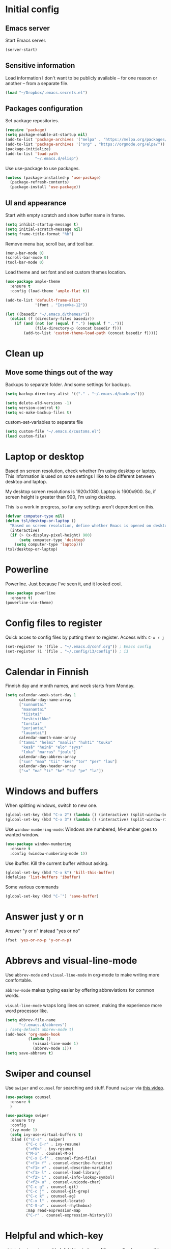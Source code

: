 * Initial config
** Emacs server
Start Emacs server.
#+begin_src emacs-lisp
 (server-start)
#+end_src
** Sensitive information
Load information I don't want to be publicly available – for one reason or another – from a separate file.
#+begin_src emacs-lisp
(load "~/Dropbox/.emacs.secrets.el")
#+end_src
** Packages configuration
Set package repositories.
#+begin_src emacs-lisp
  (require 'package)
  (setq package-enable-at-startup nil)
  (add-to-list 'package-archives '("melpa" . "https://melpa.org/packages/"))
  (add-to-list 'package-archives '("org" . "https://orgmode.org/elpa/"))
  (package-initialize)
  (add-to-list 'load-path
               "~/.emacs.d/elisp")
#+end_src
Use use-package to use packages.
#+begin_src emacs-lisp
  (unless (package-installed-p 'use-package)
    (package-refresh-contents)
    (package-install 'use-package))
#+end_src
** UI and appearance
Start with empty scratch and show buffer name in frame.
#+begin_src emacs-lisp
  (setq inhibit-startup-message t)
  (setq initial-scratch-message nil)
  (setq frame-title-format "%b")
#+end_src

Remove menu bar, scroll bar, and tool bar.
#+begin_src emacs-lisp
  (menu-bar-mode 0)
  (scroll-bar-mode 0)
  (tool-bar-mode 0)
#+end_src

Load theme and set font and set custom themes location.
#+begin_src emacs-lisp
  (use-package ample-theme  
    :ensure t
    :config (load-theme 'ample-flat t))

  (add-to-list 'default-frame-alist 
               '(font . "Iosevka-12"))

  (let ((basedir "~/.emacs.d/themes/"))
    (dolist (f (directory-files basedir))
      (if (and (not (or (equal f ".") (equal f "..")))
               (file-directory-p (concat basedir f)))
          (add-to-list 'custom-theme-load-path (concat basedir f)))))
#+end_src 
* Clean up
** Move some things out of the way
Backups to separate folder. And some settings for backups.
#+begin_src emacs-lisp
  (setq backup-directory-alist '(("." . "~/.emacs.d/backups")))

  (setq delete-old-versions -1)
  (setq version-control t)
  (setq vc-make-backup-files t)
#+end_src
custom-set-variables to separate file
#+begin_src emacs-lisp
  (setq custom-file "~/.emacs.d/customs.el")
  (load custom-file)
#+end_src
* Laptop or desktop
Based on screen resolution, check whether I'm using desktop or laptop. This information is used on some settings I like to be different between desktop and laptop.

My desktop screen resolutions is 1920x1080. Laptop is 1600x900. So, if screen height is greater than 900, I'm using desktop.
 
This is a work in progress, so far any settings aren't dependent on this.
#+begin_src emacs-lisp
  (defvar computer-type nil)
  (defun tsl/desktop-or-laptop ()
    "Based on screen resolution, define whether Emacs is opened on desktop or laptop."
    (interactive)
    (if (> (x-display-pixel-height) 900)
        (setq computer-type 'desktop)
      (setq computer-type 'laptop)))
  (tsl/desktop-or-laptop)
#+end_src
* Powerline
Powerline. Just because I've seen it, and it looked cool.
#+begin_src emacs-lisp
  (use-package powerline
    :ensure t)
  (powerline-vim-theme)
#+end_src
* Config files to register
Quick acces to config files by putting them to register. Access with: =C-x r j=
#+begin_src emacs-lisp
  (set-register ?e '(file . "~/.emacs.d/conf.org")) ; Emacs config
  (set-register ?i '(file . "~/.config/i3/config")) ; i3
#+end_src 
* Calendar in Finnish
Finnish day and month names, and week starts from Monday.
#+begin_src emacs-lisp
    (setq calendar-week-start-day 1
          calendar-day-name-array
          ["sunnuntai"
           "maanantai"
           "tiistai"
           "keskiviikko"
           "torstai"
           "perjantai"
           "lauantai"]
          calendar-month-name-array
          ["tammi" "helmi" "maalis" "huhti" "touko" 
           "kesä" "heinä" "elo" "syys"
           "loka" "marras" "joulu"]
          calendar-day-abbrev-array
          ["sun" "maa" "tii" "kes" "tor" "per" "lau"]
          calendar-day-header-array
          ["su" "ma" "ti" "ke" "to" "pe" "la"])
#+end_src 
* Windows and buffers
When splitting windows, switch to new one.
#+begin_src emacs-lisp
  (global-set-key (kbd "C-x 2") (lambda () (interactive) (split-window-below) (other-window 1)))
  (global-set-key (kbd "C-x 3") (lambda () (interactive) (split-window-right) (other-window 1)))
#+end_src
Use =window-numbering-mode=: Windows are numbered, M-number goes to wanted window.
#+begin_src emacs-lisp
  (use-package window-numbering
    :ensure t
    :config (window-numbering-mode 1))
#+end_src
Use ibuffer. Kill the current buffer without asking.
#+begin_src emacs-lisp
  (global-set-key (kbd "C-x k") 'kill-this-buffer)
  (defalias 'list-buffers 'ibuffer)
#+end_src
Some various commands
#+begin_src emacs-lisp
  (global-set-key (kbd "C-¨") 'save-buffer)
#+end_src
* Answer just y or n
Answer "y or n" instead "yes or no"
#+begin_src emacs-lisp
  (fset 'yes-or-no-p 'y-or-n-p)
#+end_src
* Abbrevs and visual-line-mode
Use =abbrev-mode= and =visual-line-mode= in org-mode to make writing more comfortable.

=abbrev-mode= makes typing easier by offering abbreviations for common words.

=visual-line-mode= wraps long lines on screen, making the experience more word processor like.
#+begin_src emacs-lisp
  (setq abbrev-file-name
        "~/.emacs.d/abbrevs")
  ; (setq-default abbrev-mode t)
  (add-hook 'org-mode-hook
            (lambda ()
              (visual-line-mode 1)
              (abbrev-mode 1)))
  (setq save-abbrevs t)
  #+end_src 
* Swiper and counsel
Use =swiper= and =counsel= for searching and stuff. Found =swiper= via [[http://cestlaz.github.io/posts/using-emacs-6-swiper/#.V3WeZnWLSUE][this video]].
#+begin_src emacs-lisp
  (use-package counsel
    :ensure t
    )

  (use-package swiper
    :ensure try
    :config
    (ivy-mode 1)
    (setq ivy-use-virtual-buffers t)
    :bind (("\C-s" . swiper)
           ("C-c C-r" . ivy-resume)
           ("<f6>" . ivy-resume)
           ("M-x" . counsel-M-x)
           ("C-x C-f" . counsel-find-file)
           ("<f1> f" . counsel-describe-function)
           ("<f1> v" . counsel-describe-variable)
           ("<f1> l" . counsel-load-library)
           ("<f2> i" . counsel-info-lookup-symbol)
           ("<f2> u" . counsel-unicode-char)
           ("C-c g" . counsel-git)
           ("C-c j" . counsel-git-grep)
           ("C-c k" . counsel-ag)
           ("C-x l" . counsel-locate)
           ("C-S-o" . counsel-rhythmbox)
           :map read-expression-map
           ("C-r" . counsel-expression-history)))
 #+end_src
* Helpful and which-key
=which-key= is a nice and helpful thing to have. After a prefix shows possible commands to use.
#+begin_src emacs-lisp
  (use-package which-key
    :ensure t
    :config (which-key-mode 1))
#+end_src

"[[https://github.com/Wilfred/helpful][Helpful]] is an alternative to the built-in Emacs help that provides much more contextual information."
#+begin_src emacs-lisp
  (use-package helpful
    :ensure t
    :bind (("C-h f" . helpful-callable)
           ("C-h v" . helpful-variable)
           ("C-h k" . helpful-key)
           ("C-c C-." . helpful-at-point))
    :config (evil-define-key 'normal helpful-mode-map (kbd "q") 'quit-window))
#+end_src
* word-count
#+begin_src emacs-lisp
  (load "word-count")
#+end_src
* Lua mode
#+begin_src emacs-lisp
  (use-package lua-mode
    :ensure t
    :mode "\\.lua\\'")
#+end_src
* Sentences end with one space
Why would anyone end sentences with two spaces?
This makes do-whatever-to-sentence commands work with my Finnish text with one space between sentences.
#+begin_src emacs-lisp
(setq sentence-end-double-space nil)
#+end_src
* Scrolling
Hadn't even thought how annoying the default scrolling in Emacs was. This makes it better
#+begin_src emacs-lisp
  (setq scroll-step            1
	scroll-conservatively  10000)
#+end_src
* Misc configs
Keys for bigger and smaller text.
#+begin_src emacs-lisp
(bind-key "C-+" 'text-scale-increase)
(bind-key "C--" 'text-scale-decrease)
#+end_src

Transpose things with M-t
#+begin_src emacs-lisp
  (bind-key "M-t" nil) ;; which used to be transpose-words
  (bind-key "M-t l" 'transpose-lines)
  (bind-key "M-t w" 'transpose-words)
  (bind-key "M-t t" 'transpose-words)
  (bind-key "M-t M-t" 'transpose-words)
  (bind-key "M-t s" 'transpose-sexps)
#+end_src

Some aliases.
#+begin_src emacs-lisp
(defalias 'qrr 'query-replace-regexp)
(defalias 'qr 'query-replace)
(defalias 'rr 'replace-regexp)
(defalias 'plp 'package-list-packages)
#+end_src

Show parenthesis. This is good even for a non-programmer. And of course helps with working with elisp here in config.
#+begin_src emacs-lisp
(show-paren-mode 1)
(setq show-paren-delay 0)
#+end_src

Functions to convert Spotify song links and Youtube links in file to embed code.
#+begin_src emacs-lisp
(defun tsl/spotify-links-to-embed ()
  "Convert Spotify song links to embed code."
  (interactive)
  (beginning-of-buffer)
  (while (re-search-forward "https:/+open\\.spotify\\.com/track/\\(.+\\)" nil t)
    (replace-match "<iframe src=\"https://embed.spotify.com/?uri=spotify%3Atrack%3A\\1\" width=\"100%\" height=\"100\" frameborder=\"0\" allowtransparency=\"true\"></iframe>" nil nil)))

(defun tsl/youtube-links-to-embed ()
  "Convert Youtube song links to embed code."
  (interactive)
  (beginning-of-buffer)
  (while (re-search-forward "^https:/+www\\.youtube\\.com/watch\\?v=\\(.+\\)" nil t) ; Only search for links in beginning of line to avoid replacing links in text.
    (replace-match "<iframe width=\"100%\" height=\"456\" src=\"https://www.youtube.com/embed/\\1\" frameborder=\"0\" allowfullscreen></iframe>" nil nil)))
#+end_src
* Misc packages
Install some packages.
#+begin_src emacs-lisp
  (use-package base16-theme
    :ensure t)
  (use-package palimpsest
    :ensure t)
  (use-package paredit
    :ensure t)
  (use-package rainbow-mode
    :ensure t)
  (use-package projectile
    :ensure t)
  (use-package key-chord
  :ensure t)
  (use-package counsel-projectile
  :ensure t)
#+end_src
* evil-mode and evil-org
After some time in Vim, Ranger, Qutebrowser, i3wm and other Vim-like programs, I geuss I have to start using =evil-mode=.
#+begin_src emacs-lisp
    (use-package evil
      :ensure t
      :init (setq evil-want-abbrev-expand-on-insert-exit nil)
      :config (evil-mode))

    (use-package evil-org
      :ensure t)

    (add-hook 'org-mode-hook
              (lambda ()
                (evil-org-mode)))
#+end_src

Some key stuff.

- =Enter= in normal mode:
  - Insert new line below current one, unless cursor on link
  - If cursor on link, open the link
- In insert mode =jj= does =Esc=
- Evil commands in =org-agenda=

#+begin_src emacs-lisp  
  (defun tsl/evil-insert-line-below-or-open-link ()
  "If cursor is on link, open the link with 'org-open-at-point. Otherwise insert new line under current one and return to evli-normal-state."
    (interactive)
    (if (and org-return-follows-link
             (or (org-in-regexp org-ts-regexp-both nil t)
                 (org-in-regexp org-tsr-regexp-both nil  t)
                 (org-in-regexp org-any-link-re nil t)))
        (call-interactively #'org-open-at-point)
      (evil-open-below nil)
      (evil-normal-state)))
  (define-key evil-normal-state-map [return] 'tsl/evil-insert-line-below-or-open-link)

  (setq key-chord-two-keys-delay 0.5)
  (key-chord-define evil-insert-state-map "jj" 'evil-normal-state)
  (key-chord-define evil-insert-state-map "jk" 'evil-normal-state)
  (key-chord-define evil-insert-state-map "öa" "\\")
  (key-chord-mode 1)

  (require 'evil-org-agenda)
  (evil-org-agenda-set-keys)
#+end_src

#+begin_src emacs-lisp
(defalias 'org-agenda-bulk-remove-all-marks 'org-agenda-bulk-unmark-all)
#+end_src
* general.el
I decided to go with [[https://github.com/noctuid/general.el][general.el]] for vim-like leader key functionality. And easier key command in general.

At this point there's not many keys set. I know some functions I want to have quick access to, but I don't know the keys to bind them yet.

Work in progress.
#+BEGIN_SRC emacs-lisp
  (use-package general
    :ensure t)

  (defun tsl/save-all ()
      (interactive)
    (save-some-buffers t))

  (general-define-key
                  :prefix "SPC"
                  :keymaps 'normal
                  "r" 'jump-to-register
                  "bb" 'switch-to-buffer
                  "bk" 'kill-this-buffer
                  "bc" 'clone-indirect-buffer-other-window
                  "ss" 'save-buffer
                  "sa" 'tsl/save-all
                  "t" 'org-todo
                  "q" 'evil-quit
                  "d" 'org-cut-special
                  "y" 'org-copy-special
                  "ma" 'abbrev-mode
                  "ml" 'display-line-numbers-mode
                  "mp" 'electric-pair-mode
                  "fo" 'counsel-find-file
                  "fO" 'find-file-other-window
                  "u" 'undo-tree-visualize
                  "x" 'counsel-M-x
                  "cc" 'org-ctrl-c-ctrl-c 
                  )
#+END_SRC
* Yasnippet
Yasnippet
#+begin_src emacs-lisp
  (use-package yasnippet
    :ensure t
    :config (yas-global-mode 1))

  (use-package yasnippet-snippets
    :ensure t)
#+end_src
* Undo-tree
#+begin_src emacs-lisp
  (use-package undo-tree
    :ensure t
    :init (global-undo-tree-mode)
    :bind (("C-z" . undo)
    ("C-S-z" . undo-tree-redo)))
#+end_src
* Reload config file
Make a function to reload the config file.
#+begin_src emacs-lisp
(defun tsl/reload-settings ()
  (interactive)
  (org-babel-load-file "~/.emacs.d/conf.org"))
#+end_src
* Writing view
Split frame into two or three windows, indirect clone of current buffer to each.

This makes it possible to have actual text I'm working on in one window, and outline of the file, notes, or something else from the same file in another window.
#+begin_src emacs-lisp
  (defun tsl/writing-view-3-windows ()
    (interactive)
    (split-window-horizontally 167)
    (split-window-horizontally 70)
    (clone-indirect-buffer nil t)
    (clone-indirect-buffer nil t))

  (defun tsl/writing-view-2-windows ()
    (interactive)
    (split-window-horizontally 70)
    (clone-indirect-buffer nil t))
#+end_src
* Magit
#+begin_src emacs-lisp
(use-package magit
:ensure t)
(global-set-key (kbd "C-x g") 'magit-status)
#+end_src
* Ledger
I started using Ledger to keep up with my money and stuff. Ledger works well with Emacs.

Put ledger file to register for easy access and tell Emacs to start ledger-mode when opening ledger file.
#+begin_src emacs-lisp
  (use-package ledger-mode
    :ensure t
    :mode "\\.ledger\\'")

  (set-register ?l '(file . "~/Dropbox/ledger/my.ledger"))

#+end_src
* browser
#+BEGIN_SRC emacs-lisp
(setq browse-url-browser-function 'browse-url-xdg-open)
#+END_SRC
* Clean up modeline
Remove some minor-modes from modeline. No need to see these there.
#+begin_src emacs-lisp
  (diminish 'abbrev-mode)
  (diminish 'which-key-mode)
                                          ;  (diminish 'yas-minor-mode)
  (diminish 'visual-line-mode)
  (diminish 'evil-org-mode)
  (diminish 'undo-tree-mode)
  (diminish 'which-key-mode)
#+end_src
Rename some major modes to take less space on modeline. 
#+begin_src emacs-lisp
  (defmacro diminish-major-mode (mode-hook abbrev)
    `(add-hook ,mode-hook
               (lambda () (setq mode-name ,abbrev))))

  (diminish-major-mode 'emacs-lisp-mode-hook "el")
#+end_src
* Neotree and ibuffer-sidebar
#+BEGIN_SRC emacs-lisp
  (use-package neotree
    :ensure t)

  (use-package ibuffer-sidebar
    :ensure t)

  (defun tsl/sidebars-toggle ()
    "Toggle neotree and ibuffer-sidebar"
    (interactive)
    (neotree-toggle)
    (ibuffer-sidebar-toggle-sidebar))

  (setq evil-emacs-state-modes (delq 'ibuffer-mode evil-emacs-state-modes))
  (global-set-key [f8] 'tsl/sidebars-toggle)

  (evil-define-key 'normal neotree-mode-map (kbd "l") 'neotree-enter)
  (evil-define-key 'normal neotree-mode-map (kbd "SPC") 'neotree-quick-look)
  (evil-define-key 'normal neotree-mode-map (kbd "q") 'neotree-hide)
  (evil-define-key 'normal neotree-mode-map (kbd "RET") 'neotree-enter)
#+END_SRC
* Org
  Configuration for =org-mode=, which is the main reason why I use Emacs.
** Pretty org-mode
Use org-bullets, change the three period ellipsis to something else, and use org-indent-mode
#+begin_src emacs-lisp
  (use-package org-bullets
    :ensure t
    ; :init (setq org-bullets-bullet-list '("►" "◾" "◆"))
    ; :init (setq org-bullets-bullet-list '("●"))
    :init (setq org-bullets-bullet-list '("▶" "▷"))
    :config (add-hook 'org-mode-hook (lambda () (org-bullets-mode 1))))

   (setq org-ellipsis " ▼")
  (add-hook 'org-mode-hook
            (lambda ()
              (org-indent-mode 1)))
#+end_src
** Multiple line italics
Allow italizing and bolding multiple words, or even whole paragraph.
#+begin_src emacs-lisp
  (setcar (nthcdr 2 org-emphasis-regexp-components) " \t\r\n,\"")
#+end_src
** Key bindings
Some random bindings
#+begin_src emacs-lisp
  (global-set-key "\C-cl" 'org-store-link)
  (global-set-key "\C-ca" 'org-agenda)
  (global-set-key "\C-cc" 'org-capture)
  (global-set-key "\C-cb" 'org-iswitchb)
  (define-key org-mode-map (kbd "C-c e") #'org-table-edit-field)
#+end_src

Move easily between headings
#+begin_src emacs-lisp
  (with-eval-after-load 'org
   (define-key org-mode-map (kbd "M-p") #'outline-previous-visible-heading)
   (define-key org-mode-map (kbd "M-n") #'outline-next-visible-heading)
   (define-key org-mode-map (kbd "M-P") #'org-backward-heading-same-level)
   (define-key org-mode-map (kbd "M-N") #'org-forward-heading-same-level)
   (define-key org-mode-map (kbd "M-U") #'outline-up-heading))
#+end_src
** Capture anywhere
Make it possible to pop up a quick capture frame when not in Emacs. This is bound to a key command in my Awesome window manager.
Makes it possible to capture notes, tasks, whatever. Copied from [[http://cestlaz.github.io/posts/using-emacs-24-capture-2/#.WQmyab2LRhE][Mike Zamansky's blog and video]].
#+begin_src emacs-lisp
  (defadvice org-capture-finalize 
      (after delete-capture-frame activate)  
    "Advise capture-finalize to close the frame"  
    (if (equal "capture" (frame-parameter nil 'name))  
        (delete-frame)))

  (defadvice org-capture-destroy 
      (after delete-capture-frame activate)  
    "Advise capture-destroy to close the frame"  
    (if (equal "capture" (frame-parameter nil 'name))  
        (delete-frame)))  

  (use-package noflet
    :ensure t )
  (defun make-capture-frame ()
    "Create a new frame and run org-capture."
    (interactive)
    (make-frame '((name . "capture")))
    (select-frame-by-name "capture")
    (delete-other-windows)
    (noflet ((switch-to-buffer-other-window (buf) (switch-to-buffer buf)))
      (org-capture)))
#+end_src
** Org-agenda and TODO stuff
Set org-agenda files
#+begin_src emacs-lisp
  (setq org-agenda-files
        '("~/Dropbox/org/inbox.org"
          "~/Dropbox/org/tickler.org"
          "~/Dropbox/org/todo.org"))
#+end_src  

Put logs in LOGBOOK drawer.
#+begin_src emacs-lisp
  (setq org-log-into-drawer t)
#+end_src

Clock into CLOCKING drawer.
#+begin_src emacs-lisp
  (setq org-clock-into-drawer t)
#+end_src 

Set todo keyword sequences. These are in Finnish, because I'm Finnish.
Some files, for example the one with my blog texts, have different todo keyword sequences.
#+begin_src emacs-lisp
    (setq org-todo-keywords
               '((sequence "TODO(t)" "SEURAAVA(s)" "KESKEN(k)" "ODOTTAA(o@)" "|" "VALMIS(v!)" "PERUTTU(p@)")))
#+end_src

If the todo item has undone children todos or checkboxes, it can't be marked done.
#+begin_src emacs-lisp
(setq org-enforce-todo-dependencies t)
(setq org-track-ordered-property-with-tag t)
(setq org-enforce-todo-checkbox-dependencies t)
#+end_src 

If I want TODO items automatically marked DONE when all the children are DONE, I uncomment this. At this point I don't want that.
#+begin_src emacs-lisp
;  (defun org-summary-todo (n-done n-not-done)
 ;   "Switch entry to DONE when all subentries are done, to TODO otherwise."
  ;  (let (org-log-done org-log-states)   ; turn off logging
   ;   (org-todo (if (= n-not-done 0) "DONE" "TODO"))))

;  (add-hook 'org-after-todo-statistics-hook 'org-summary-todo)
#+end_src

I usually refile things between org-agenda files. But sometimes need to refile somewhere in current, non-agenda file, for example here in config.
Set =org-refile-targets= to include current file, agenda files, and bunch of other files (defined in =.emacs.secrets.el=)
#+begin_src emacs-lisp
  (setq org-refile-targets '((nil :maxlevel . 3)
                             (org-agenda-files :maxlevel . 3)
                             (tsl/refile-files :maxlevel . 3)
                             ))

  (setq org-refile-use-outline-path 'file
        org-outline-path-complete-in-steps nil)
  (setq org-refile-allow-creating-parent-nodes 'confirm)
#+end_src
** Agenda commands
#+begin_src emacs-lisp
    (setq org-agenda-custom-commands
          '(("n" "seuraavat ja kesken" todo "SEURAAVA|KESKEN"
             ((org-agenda-overriding-header "Kesken olevat ja projektien seuraavat")))

            ("b" "blogit" todo ""
             ((org-agenda-files '("~/Dropbox/org/blogit.org"))
              (org-agenda-overriding-header "Blogitekstit")))

            ("j" "joskus" todo ""
             ((org-agenda-files '("~/Dropbox/org/someday.org"))))

            ("d" "päivä"
             ((agenda "" ((org-agenda-span 1)
                          (org-agenda-overriding-header "Tänään")))
              (todo "KESKEN"
                    ((org-agenda-overriding-header "Kesken olevat")))
              (todo "SEURAAVA"
                    ((org-agenda-overriding-header "Projektien seuraavat")))
              (agenda "" ((org-agenda-span 1) (org-agenda-files '("~/Dropbox/org/media.org"))
                          (org-agenda-overriding-header "Media")))
              (agenda "" ((org-agenda-span 1) (org-agenda-files '("~/Dropbox/org/kirjasto.org"))
                          (org-agenda-overriding-header "Kirjasto")))))

            ("v" "viikko"
             ((agenda "" ((org-agenda-span 7)
                          (org-agenda-overriding-header "Tällä viikolla")))
              (todo "KESKEN"
                    ((org-agenda-overriding-header "Kesken olevat")))
              (todo "SEURAAVA"
                    ((org-agenda-overriding-header "Projektien seuraavat")))
              (agenda "" ((org-agenda-span 7) (org-agenda-files '("~/Dropbox/org/media.org"))
                          (org-agenda-overriding-header "Media")))))

            ("p" "projektit" tags-todo "proj")
            ))
                                            ; Keys reserved for built-in commands are:
                                            ; a t T m M s S L C e / ? < > * #
#+end_src

#+begin_src emacs-lisp
(setq org-agenda-block-separator ?▰)
#+end_src
** Inherited tags in agenda
Remove tag clutter from agenda view. Disabled for now.
#+begin_src emacs-lisp
 (setq org-agenda-show-inherited-tags t)
#+end_src
** Exporting
*** Export macros
This is for exporting and copying the result to clipboard, to be pasted to Blogger.

Export current subree, body only, in HTML to buffer. Select all, kill-region.
#+begin_src emacs-lisp
  (fset 'tsl/blog-export
	"\C-c\C-e\C-b\C-shH\C-xh\C-w\C-x0")
#+end_src
Export org file to ascii. 
#+begin_src emacs-lisp
  (fset 'tsl/ascii-export
	"\C-c\C-etA\C-xh\C-w\C-x0")
#+end_src
*** org-reveal
Export org files to [[https://github.com/hakimel/reveal.js/][reveal.js]]
#+begin_src emacs-lisp
  (use-package ox-reveal
    :ensure ox-reveal)

  (setq org-reveal-root "http://cdn.jsdelivr.net/reveal.js/3.0.0/")
  (setq org-reveal-mathjax t)

  (use-package htmlize
    :ensure t)
#+end_src
*** Ascii exporting
When exporting to ASCII, I want the text to be clean as possible, so I can take it to another program (ie. Scribus or Google Drive) as raw text, and style it there. There are reasons for me needing to do this.

Following function does these things:
- set width of exported ascii text to the length of the longest line to avoid line breaks in paragraphs
- set empty lines around headlines and between paragraphs to 0
- don't indent the body text
- don't use any characters under headlines
#+begin_src emacs-lisp
  (defun tsl/org-ascii-clean-text ()
    (save-excursion (setq org-ascii-text-width
                          (cadr (goto-longest-line (point-min) (point-max))))
                          (setq org-ascii-headline-spacing '(0 . 0))
                          (setq org-ascii-paragraph-spacing 0)
                          (setq org-ascii-inner-margin 0)
                          (setq org-ascii-underline '((ascii nil nil nil)
			  (latin1 nil nil nil)
			  (utf-8 nil nil nil nil nil)))))
#+end_src
Run the function when saving an org-mode buffer. This way the text width keeps up when the text changes.
#+begin_src emacs-lisp
  (add-hook 'before-save-hook
            (lambda () (if (eq major-mode 'org-mode)
                           (tsl/org-ascii-clean-text))))
#+end_src
** Day lasts until 5 a.m.
In org-agenda next day starts at 5 a.m. instead of midnight, because I'm a vampire.
#+begin_src emacs-lisp
; (setq org-extend-today-until 5) 
#+end_src
** enter follows links
In org files, open links by pressing =Enter=
#+begin_src emacs-lisp
(setq org-return-follows-link t)
#+end_src
** Defalt appointment duration
If I don't set the ending time when scheduling appointments or whatever, the default duration is 60 minutes.
#+begin_src emacs-lisp
(setq org-agenda-default-appointment-duration 60)
#+end_src
** Create timestamp under heading
=org-schedule= and =org-deadline= create a timestamp right after the heading of the subtree, no matter where in the subtree the command is run. =org-timestamp= creates the timestamp at cursor position.

I want to use scheduling and deadlines as little as possible, and use simple timestamps to make my tasks appear in agenda instead. My tasks are often only a heading, so it's annoying to create a new line just for the timestamp.

This function is a quick fix for that. If run on a heading, it creates the timestamp under the heading. If run anywhere else, it creates the timestamp at cursor position as it normally would.

Probably not the fanciest fix, but so far it works.
#+begin_src emacs-lisp
  (defun tsl/org-timestamp ()
    (interactive)
    (if (org-at-heading-p)
        (progn (org-end-of-line)
               (org-return)
               (org-time-stamp nil)) 
      (org-time-stamp nil)))

(define-key org-mode-map (kbd "C-c .") 'tsl/org-timestamp)
#+end_src
** widths
#+BEGIN_SRC emacs-lisp
(setq org-agenda-window-setup 'only-window)

(setq org-agenda-prefix-format
'((agenda . "%-10:c%-12t% s")
 (todo . "%-12:c%-12t")
 (tags . "%-12:c")
 (search . "%-12:c")))

(setq org-agenda-scheduled-leaders '("Sch: " "Sch.%2dx"))
(setq org-agenda-deadline-leaders '("DL: " "In.%3d: " "%2d ago: "))
#+END_SRC 
* elfeed
#+BEGIN_SRC emacs-lisp
  (use-package elfeed
    :ensure t
    :config (setq elfeed-db-directory "~/Dropbox/.elfeed/db")
    (evil-define-key 'normal elfeed-search-mode-map
      "o" 'elfeed-search-browse-url
      "m" 'elfeed-search-untag-all-unread
      "M" 'elfeed-mark-all-as-read
      "O" 'elfeed-search-show-entry
      "q" 'elfeed-search-quit-window
      "y" 'elfeed-search-yank
      "s" 'elfeed-search-live-filter
      "S" 'elfeed-search-set-filter
      "r" 'elfeed-search-update--force
      "w" 'elfeed-search-tag-all-wl
      "W" 'elfeed-search-untag-all-wl
      "R" 'elfeed-search-fetch)
    (evil-define-key 'normal elfeed-show-mode-map
      "o" 'elfeed-show-visit
      "q" 'elfeed-kill-buffer
      "n" 'elfeed-goodies/split-show-next
      "p" 'elfeed-goodies/split-show-prev
      "y" 'elfeed-show-yank
      ))

  (custom-set-faces
   '(elfeed-search-unread-title-face
     ((t :foreground "#a9df90")))
   '(elfeed-search-title-face
     ((t :foreground "#857575")))
   )

  (defun elfeed-mark-all-as-read ()
    (interactive)
    (mark-whole-buffer)
    (elfeed-search-untag-all-unread))

  (defun elfeed-search-tag-all-wl ()
    (interactive)
    (elfeed-search-tag-all 'wl))

  (defun elfeed-search-untag-all-wl ()
    (interactive)
    (elfeed-search-untag-all 'wl))

  (use-package elfeed-goodies
    :ensure t
    :config (elfeed-goodies/setup))

  (defun bjm/elfeed-load-db-and-open ()
    "Wrapper to load the elfeed db from disk before opening"
    (interactive)
    (elfeed-db-load)
    (elfeed)
    (elfeed-search-update--force))

  (use-package elfeed-org
    :ensure t
    :config
    (elfeed-org)
    (setq rmh-elfeed-org-files (list "~/Dropbox/.elfeed/elfeed.org")))
#+END_SRC
* License
[[https://www.gnu.org/licenses/gpl-3.0.en.html][GNU General Public License]]
* Deprecated and unused
This section includes settings I don't need anymore, at least right now. Or thing's I've copied from somwhere but didn't use after all.

I'm re-organizing my config file, mostly becuase starting to use evil-mode change things quite a lot. evil-mode also makes some things unnecessary. So I'm moving them here, cause I don't want to get rid of them (yet), just in case.
** Invoke =M-x= without the Alt key
Copied from: https://github.com/bradwright/emacs.d. Althoug, at this point I decided to leave the old =M-x= in use as well.

As per [[https://sites.google.com/site/steveyegge2/effective-emacs#item2][Yegge's Item 2]]. This unmaps the difficult =M-x= (usually =Alt+x=) to =C-x
m=, and then add a fat-finger combination of =C-x C-m=:

#+begin_src emacs-lisp :tangle no
  (global-unset-key (kbd "C-x m"))
;  (global-unset-key (kbd "M-x"))
  (global-set-key (kbd "C-x m") 'execute-extended-command)
  (global-set-key (kbd "C-x C-m") 'execute-extended-command)
#+end_src
** Kill (and save) line or region
Copy active region with =M-w=. If there's no active region, =M-w= copy /the whole line/.
Found in: [[https://www.emacswiki.org/emacs/WholeLineOrRegion][Emacs wiki]]
#+begin_src emacs-lisp :tangle no
  (defun copy-region-or-whole-line (beg end flash)
    (interactive (if (use-region-p)
		     (list (region-beginning) (region-end) nil)
		   (list (line-beginning-position)
			 (line-beginning-position 2) 'flash)))
    (kill-ring-save beg end)
    (when flash
      (save-excursion
	((if ) (equal (current-column) 0)
	 (goto-char end)
	 (goto-char beg))
	(sit-for blink-matching-delay))))
  (global-set-key [remap kill-ring-save] 'copy-region-or-whole-line)
#+end_src

Cut (kill)the active region with =C-k=. If theres no active region, cut /the rest of the line/.

Needs some fixing to work with org-mode, cause org-mode has its own =org-kill-line=
#+begin_src emacs-lisp :tangle no
  (defun cut-region-or-line ()
    (interactive (if (use-region-p)
		     (kill-region (region-beginning) (region-end))
		   (kill-line nil))))
  (global-set-key [remap kill-line] 'cut-region-or-line)
  #+end_src

I want a bar cursor instead of the default block one. I also want current line highlighted.
#+begin_src emacs-lisp :tangle no
  (global-hl-line-mode 1)
  (set-default 'cursor-type 'bar)
#+end_src
** Save buffer when focus is lost                                :disabled:
#+begin_src emacs-lisp :tangle no
 (use-package focus-autosave-mode
   :ensure t
   :init (focus-autosave-mode)
   :diminish focus-autosave-mode)
#+end_src
** Save place in files                                           :disabled:
#+begin_src emacs-lisp :tangle no
 (use-package saveplace
   :init (save-place-mode 1)
   :config
   (progn
     (setq-default save-place t)
     (setq-default save-place-file (expand-file-name "places" user-cache-directory))))
#+end_src
** Update parent heading cookie                                  :disabled:
Found here: https://github.com/magnars/.emacs.d
Renamed to my function namespace
#+begin_src emacs-lisp :tangle no
 (defun tsl/update-parent-cookie ()
  (when (equal major-mode 'org-mode)
    (save-excursion
      (ignore-errors
        (org-back-to-heading)
        (org-update-parent-todo-statistics)))))
#+end_src
** Better return for org                                         :disabled:
Pressing =enter= adds "new items to lists, new headings after a heading, and new rows to tables. In each case, a double return on an empty item, headline or table row will delete that line, and terminate the list, headlines or table." Copied from [[http://kitchingroup.cheme.cmu.edu/blog/2017/04/09/A-better-return-in-org-mode/][here]]. 

Disabled for now. Didn't work quite as I expected. Will look into this later.
#+begin_src emacs-lisp :tangle no
  (require 'org-inlinetask)
  (defun tsl/org-return (&optional ignore)
    "Add new list item, heading or table row with RET.
  A double return on an empty element deletes it.
  Use a prefix arg to get regular RET. "
    (interactive "P")
    (if ignore
        (org-return)
      (cond

       ((eq 'line-break (car (org-element-context)))
        (org-return-indent))

       ;; Open links like usual, unless point is at the end of a line.
       ;; and if at beginning of line, just press enter.
       ((or (and (eq 'link (car (org-element-context))) (not (eolp)))
            (bolp))
        (org-return))

       ;; It doesn't make sense to add headings in inline tasks. Thanks Anders
       ;; Johansson!
       ((org-inlinetask-in-task-p)
        (org-return))

       ;; checkboxes too
       ((org-at-item-checkbox-p)
        (org-insert-todo-heading nil))

       ;; lists end with two blank lines, so we need to make sure we are also not
       ;; at the beginning of a line to avoid a loop where a new entry gets
       ;; created with only one blank line.
       ((org-in-item-p)
        (if (save-excursion (beginning-of-line) (org-element-property :contents-begin (org-element-context)))
            (org-insert-heading)
          (beginning-of-line)
          (delete-region (line-beginning-position) (line-end-position))
          (org-return)))

       ;; org-heading
       ((org-at-heading-p)
        (if (not (string= "" (org-element-property :title (org-element-context))))
            (progn (org-end-of-meta-data)
                   (org-insert-heading-respect-content)
                   (outline-show-entry))
          (beginning-of-line)
          (setf (buffer-substring
                 (line-beginning-position) (line-end-position)) "")))

       ;; tables
       ((org-at-table-p)
        (if (-any?
             (lambda (x) (not (string= "" x)))
             (nth
              (- (org-table-current-dline) 1)
              (org-table-to-lisp)))
            (org-return)
          ;; empty row
          (beginning-of-line)
          (setf (buffer-substring
                 (line-beginning-position) (line-end-position)) "")
          (org-return)))

       ;; fall-through case
       (t
        (org-return)))))


  (define-key org-mode-map (kbd "RET")
    'tsl/org-return)
#+end_src
